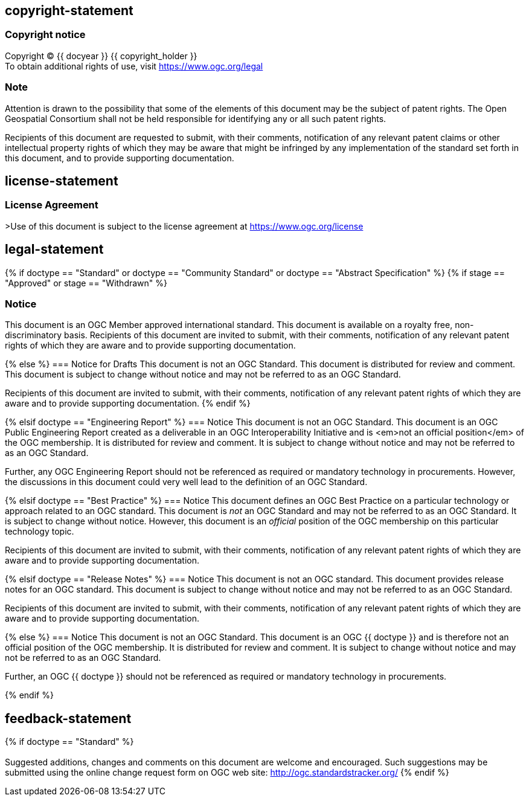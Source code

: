 == copyright-statement
=== Copyright notice

[align="center"]
Copyright © {{ docyear }} {{ copyright_holder }} +
To obtain additional rights of use, visit
https://www.ogc.org/legal[]

=== Note
[align="left"]
Attention is drawn to the possibility that some of the elements of this document may be the subject of patent rights. The Open Geospatial Consortium shall not be held responsible for identifying any or all such patent rights.

[align="left"]
Recipients of this document are requested to submit, with their comments, notification of any relevant patent claims or other intellectual property rights of which they may be aware that might be infringed by any implementation of the standard set forth in this document, and to provide supporting documentation.

== license-statement
=== License Agreement

>Use of this document is subject to the license agreement at https://www.ogc.org/license[]

== legal-statement
{% if doctype == "Standard" or doctype == "Community Standard" or doctype == "Abstract Specification" %}
{% if stage == "Approved" or stage == "Withdrawn" %}

=== Notice
This document is an OGC Member approved international standard. This document is available on a royalty free, non-discriminatory basis. Recipients of this document are invited to submit, with their comments, notification of any relevant patent rights of which they are aware and to provide supporting documentation.

{% else %}
=== Notice for Drafts
This document is not an OGC Standard. This document is distributed for review and comment. This document is subject to change without notice and may not be referred to as an OGC Standard.

Recipients of this document are invited to submit, with their comments, notification of any relevant patent rights of which they are aware and to provide supporting documentation.
{% endif %}


{% elsif doctype == "Engineering Report" %}
=== Notice
This document is not an OGC Standard. This document is an OGC Public Engineering Report created as a deliverable in an OGC Interoperability Initiative and is <em>not an official position</em> of the OGC membership. It is distributed for review and comment. It is subject to change without notice and may not be referred to as an OGC Standard.

Further, any OGC Engineering Report should not be referenced as required or mandatory technology in procurements. However, the discussions in this document could very well lead to the definition of an OGC Standard.


{% elsif doctype == "Best Practice" %}
=== Notice
This document defines an OGC Best Practice on a particular technology or approach related to an OGC standard. This document is _not_ an OGC Standard and may not be referred to as an OGC Standard. It is subject to change without notice. However, this document is an _official_ position of the OGC membership on this particular technology topic.

Recipients of this document are invited to submit, with their comments, notification of any relevant patent rights of which they are aware and to provide supporting documentation.

{% elsif doctype == "Release Notes" %}
=== Notice
This document is not an OGC standard. This document provides release notes for an OGC standard. This document is subject to change without notice and may not be referred to as an OGC Standard.

Recipients of this document are invited to submit, with their comments, notification of any relevant patent rights of which they are aware and to provide supporting documentation.


{% else %}
=== Notice
This document is not an OGC Standard. This document is an OGC {{ doctype }} and is therefore not an official position of the OGC membership. It is distributed for review and comment. It is subject to change without notice and may not be referred to as an OGC Standard.

Further, an OGC {{ doctype }} should not be referenced as required or mandatory technology in procurements.

{% endif %}





== feedback-statement
{% if doctype == "Standard" %}
[[boilerplate-standard-feedback]]
=== {blank}
Suggested additions, changes and comments on this document are welcome and encouraged. Such suggestions may be submitted using the online change request form on OGC web site: http://ogc.standardstracker.org/[]
{% endif %}
